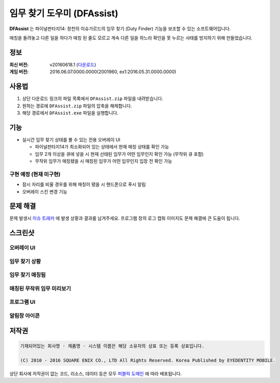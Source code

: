 ============================
 임무 찾기 도우미 (DFAssist)
============================

**DFAssist** 는 파이널판타지14: 창천의 이슈가르드의 임무 찾기 (Duty Finder) 기능을 보조할 수 있는 소프트웨어입니다.

매칭을 돌려놓고 다른 일을 하다가 매칭 된 줄도 모르고 계속 다른 일을 하느라 확인을 못 누르는 사태를 방지하기 위해 만들었습니다.

정보
----
:최신 버전: v20160618.1 (`다운로드 <https://github.com/devunt/DFAssist/releases/latest>`_)
:게임 버전: 2016.06.07.0000.0000(2001960, ex1:2016.05.31.0000.0000)

사용법
------
1. 상단 다운로드 링크의 파일 목록에서 ``DFAssist.zip`` 파일을 내려받습니다.
2. 원하는 경로에 ``DFAssist.zip`` 파일의 압축을 해제합니다.
3. 해당 경로에서 ``DFAssist.exe`` 파일을 실행합니다.

기능
----
- 실시간 임무 찾기 상태를 볼 수 있는 전용 오버레이 UI

  - 파이널판타지14가 최소화되어 있는 상태에서 현재 매칭 상태를 확인 가능
  - 임무 2개 이상을 큐에 넣을 시 현재 선태된 임무가 어떤 임무인지 확인 가능 (무작위 큐 포함)
  - 무작위 임무가 매칭됐을 시 매칭된 임무가 어떤 임무인지 입장 전 확인 가능
  
구현 예정 (현재 미구현)
~~~~
- 잠시 자리를 비울 경우를 위해 매칭이 됐을 시 핸드폰으로 푸시 알림
- 오버레이 스킨 변경 기능
  
문제 해결
---------
문제 발생시 `이슈 트래커 <https://github.com/devunt/DFAssist/issues>`_ 에 발생 상황과 결과를 남겨주세요.
프로그램 창의 로그 캡춰 이미지도 문제 해결에 큰 도움이 됩니다.

스크린샷
--------

오버레이 UI
~~~~~~~~~~~
.. image:: http://i.imgur.com/US7qpwX.png
.. image:: http://i.imgur.com/Dd8xCqh.png

임무 찾기 상황
~~~~~~~~~~~~~~
.. image:: http://i.imgur.com/VNWOUyh.png

임무 찾기 매칭됨
~~~~~~~~~~~~~~~~
.. image:: http://i.imgur.com/GeU5i23.gif

매칭된 무작위 임무 미리보기
~~~~~~~~~~~~~~~~~~~~
.. image:: http://i.imgur.com/Up0iXSM.png

프로그램 UI
~~~~~~~~~~~
.. image:: http://i.imgur.com/Du4rwNZ.png

알림창 아이콘
~~~~~~~~~~~~~
.. image:: http://i.imgur.com/1zDkoDS.png


저작권
----
.. code:: 

  기재되어있는 회사명 · 제품명 · 시스템 이름은 해당 소유자의 상표 또는 등록 상표입니다.

  (C) 2010 - 2016 SQUARE ENIX CO., LTD All Rights Reserved. Korea Published by EYEDENTITY MOBILE.

상단 회사에 저작권이 없는 코드, 리소스, 데이터 등은 모두
`퍼블릭 도메인 <https://en.wikipedia.org/wiki/Public_domain>`_ 에 따라 배포됩니다.
